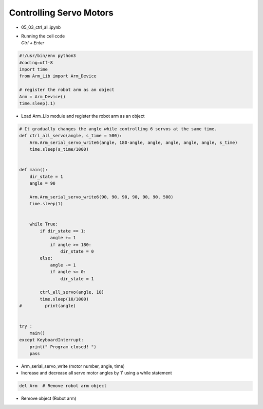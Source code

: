 ========================
Controlling Servo Motors
========================


-   05_03_ctrl_all.ipynb
-   | Running the cell code
    | `Ctrl + Enter`

.. image:: ../images/motor_cont1.webp

.. code-block:: python

    #!/usr/bin/env python3
    #coding=utf-8
    import time
    from Arm_Lib import Arm_Device

    # register the robot arm as an object
    Arm = Arm_Device()
    time.sleep(.1)

-   Load Arm_Lib module and register the robot arm as an object


.. code-block:: python

    # It gradually changes the angle while controlling 6 servos at the same time.
    def ctrl_all_servo(angle, s_time = 500):
        Arm.Arm_serial_servo_write6(angle, 180-angle, angle, angle, angle, angle, s_time)
        time.sleep(s_time/1000)


    def main():
        dir_state = 1
        angle = 90

        Arm.Arm_serial_servo_write6(90, 90, 90, 90, 90, 90, 500)
        time.sleep(1)

        
        while True:
            if dir_state == 1:
                angle += 1
                if angle >= 180:
                    dir_state = 0
            else:
                angle -= 1
                if angle <= 0:
                    dir_state = 1
            
            ctrl_all_servo(angle, 10)
            time.sleep(10/1000)
    #         print(angle)

        
    try :
        main()
    except KeyboardInterrupt:
        print(" Program closed! ")
        pass


-   Arm_serial_servo_write (motor number, angle, time)
-   Increase and decrease all servo motor angles by 1˚ using a while statement



.. code-block:: python

    del Arm  # Remove robot arm object


-   Remove object (Robot arm)